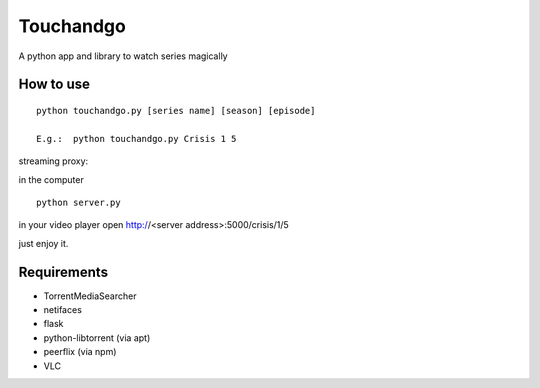 Touchandgo
==========
A python app and library to watch series magically

How to use
----------

::

  python touchandgo.py [series name] [season] [episode]
 
  E.g.:  python touchandgo.py Crisis 1 5


streaming proxy:


in the computer

::

  python server.py


in your video player open http://<server address>:5000/crisis/1/5

just enjoy it.



Requirements
------------
* TorrentMediaSearcher
* netifaces
* flask
* python-libtorrent (via apt)
* peerflix (via npm)
* VLC
